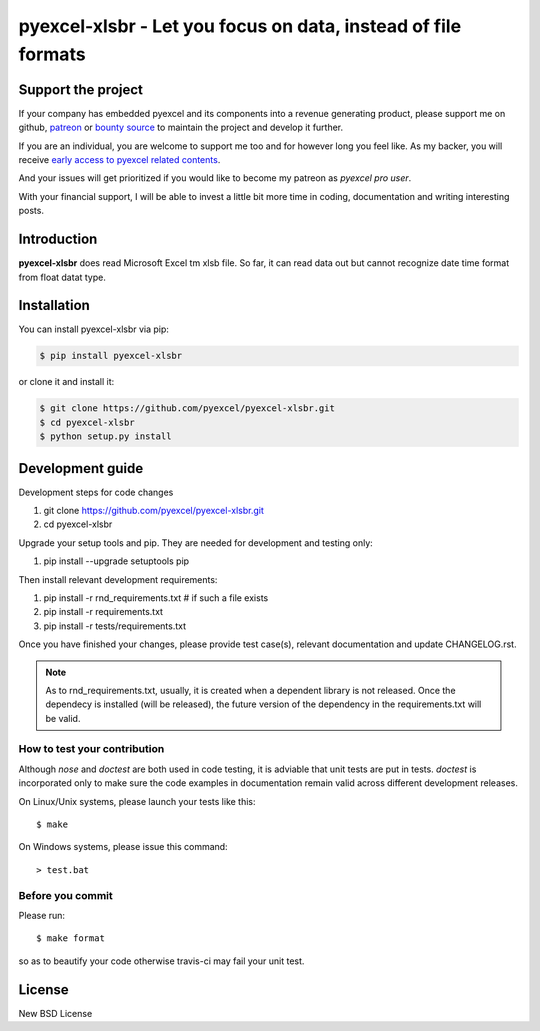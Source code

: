 ================================================================================
pyexcel-xlsbr - Let you focus on data, instead of file formats
================================================================================

.. image:: https://raw.githubusercontent.com/pyexcel/pyexcel.github.io/master/images/patreon.png
   :target: https://www.patreon.com/chfw

.. image:: https://raw.githubusercontent.com/pyexcel/pyexcel-mobans/master/images/awesome-badge.svg
   :target: https://awesome-python.com/#specific-formats-processing

.. image:: https://travis-ci.org/pyexcel/pyexcel-xlsbr.svg?branch=master
   :target: http://travis-ci.org/pyexcel/pyexcel-xlsbr

.. image:: https://codecov.io/gh/pyexcel/pyexcel-xlsbr/branch/master/graph/badge.svg
   :target: https://codecov.io/gh/pyexcel/pyexcel-xlsbr

.. image:: https://badge.fury.io/py/pyexcel-xlsbr.svg
   :target: https://pypi.org/project/pyexcel-xlsbr


.. image:: https://pepy.tech/badge/pyexcel-xlsbr/month
   :target: https://pepy.tech/project/pyexcel-xlsbr/month


.. image:: https://img.shields.io/gitter/room/gitterHQ/gitter.svg
   :target: https://gitter.im/pyexcel/Lobby

.. image:: https://img.shields.io/static/v1?label=continuous%20templating&message=%E6%A8%A1%E7%89%88%E6%9B%B4%E6%96%B0&color=blue&style=flat-square
    :target: https://moban.readthedocs.io/en/latest/#at-scale-continous-templating-for-open-source-projects

.. image:: https://img.shields.io/static/v1?label=coding%20style&message=black&color=black&style=flat-square
    :target: https://github.com/psf/black
.. image:: https://readthedocs.org/projects/pyexcel-xlsbr/badge/?version=latest
   :target: http://pyexcel-xlsbr.readthedocs.org/en/latest/

Support the project
================================================================================

If your company has embedded pyexcel and its components into a revenue generating
product, please support me on github, `patreon <https://www.patreon.com/bePatron?u=5537627>`_
or `bounty source <https://salt.bountysource.com/teams/chfw-pyexcel>`_ to maintain
the project and develop it further.

If you are an individual, you are welcome to support me too and for however long
you feel like. As my backer, you will receive
`early access to pyexcel related contents <https://www.patreon.com/pyexcel/posts>`_.

And your issues will get prioritized if you would like to become my patreon as `pyexcel pro user`.

With your financial support, I will be able to invest
a little bit more time in coding, documentation and writing interesting posts.



Introduction
================================================================================
**pyexcel-xlsbr** does read Microsoft Excel tm xlsb file. So far, it can read data out but cannot recognize
date time format from float datat type.



Installation
================================================================================

You can install pyexcel-xlsbr via pip:

.. code-block:: bash

    $ pip install pyexcel-xlsbr


or clone it and install it:

.. code-block:: bash

    $ git clone https://github.com/pyexcel/pyexcel-xlsbr.git
    $ cd pyexcel-xlsbr
    $ python setup.py install



Development guide
================================================================================

Development steps for code changes

#. git clone https://github.com/pyexcel/pyexcel-xlsbr.git
#. cd pyexcel-xlsbr

Upgrade your setup tools and pip. They are needed for development and testing only:

#. pip install --upgrade setuptools pip

Then install relevant development requirements:

#. pip install -r rnd_requirements.txt # if such a file exists
#. pip install -r requirements.txt
#. pip install -r tests/requirements.txt

Once you have finished your changes, please provide test case(s), relevant documentation
and update CHANGELOG.rst.

.. note::

    As to rnd_requirements.txt, usually, it is created when a dependent
    library is not released. Once the dependecy is installed
    (will be released), the future
    version of the dependency in the requirements.txt will be valid.


How to test your contribution
------------------------------

Although `nose` and `doctest` are both used in code testing, it is adviable that unit tests are put in tests. `doctest` is incorporated only to make sure the code examples in documentation remain valid across different development releases.

On Linux/Unix systems, please launch your tests like this::

    $ make

On Windows systems, please issue this command::

    > test.bat


Before you commit
------------------------------

Please run::

    $ make format

so as to beautify your code otherwise travis-ci may fail your unit test.




License
================================================================================

New BSD License

